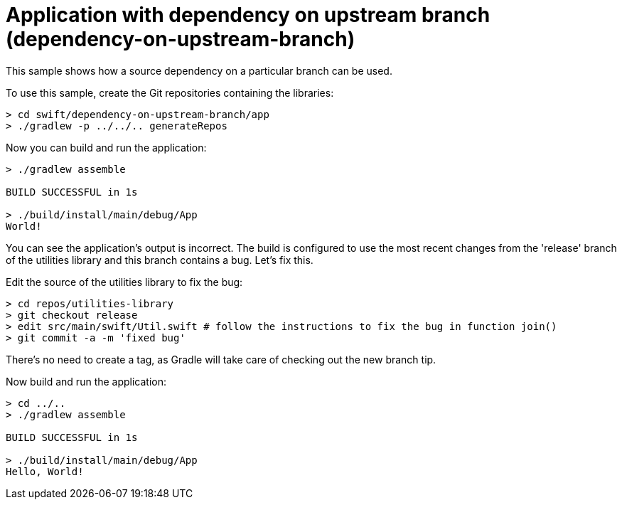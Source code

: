 = Application with dependency on upstream branch (dependency-on-upstream-branch)

This sample shows how a source dependency on a particular branch can be used.

To use this sample, create the Git repositories containing the libraries:

```
> cd swift/dependency-on-upstream-branch/app
> ./gradlew -p ../../.. generateRepos
```

Now you can build and run the application:

```
> ./gradlew assemble

BUILD SUCCESSFUL in 1s

> ./build/install/main/debug/App
World!
```

You can see the application's output is incorrect.
The build is configured to use the most recent changes from the 'release' branch of the utilities library and this branch contains a bug.
Let's fix this.

Edit the source of the utilities library to fix the bug:

```
> cd repos/utilities-library
> git checkout release
> edit src/main/swift/Util.swift # follow the instructions to fix the bug in function join()
> git commit -a -m 'fixed bug'
```

There's no need to create a tag, as Gradle will take care of checking out the new branch tip.

Now build and run the application:

```
> cd ../..
> ./gradlew assemble

BUILD SUCCESSFUL in 1s

> ./build/install/main/debug/App
Hello, World!
```
